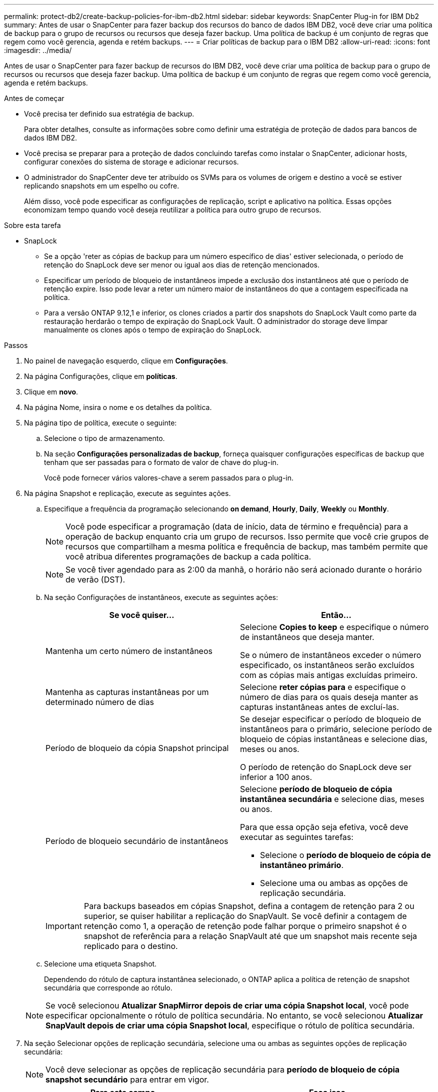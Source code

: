 ---
permalink: protect-db2/create-backup-policies-for-ibm-db2.html 
sidebar: sidebar 
keywords: SnapCenter Plug-in for IBM Db2 
summary: Antes de usar o SnapCenter para fazer backup dos recursos do banco de dados IBM DB2, você deve criar uma política de backup para o grupo de recursos ou recursos que deseja fazer backup. Uma política de backup é um conjunto de regras que regem como você gerencia, agenda e retém backups. 
---
= Criar políticas de backup para o IBM DB2
:allow-uri-read: 
:icons: font
:imagesdir: ../media/


[role="lead"]
Antes de usar o SnapCenter para fazer backup de recursos do IBM DB2, você deve criar uma política de backup para o grupo de recursos ou recursos que deseja fazer backup. Uma política de backup é um conjunto de regras que regem como você gerencia, agenda e retém backups.

.Antes de começar
* Você precisa ter definido sua estratégia de backup.
+
Para obter detalhes, consulte as informações sobre como definir uma estratégia de proteção de dados para bancos de dados IBM DB2.

* Você precisa se preparar para a proteção de dados concluindo tarefas como instalar o SnapCenter, adicionar hosts, configurar conexões do sistema de storage e adicionar recursos.
* O administrador do SnapCenter deve ter atribuído os SVMs para os volumes de origem e destino a você se estiver replicando snapshots em um espelho ou cofre.
+
Além disso, você pode especificar as configurações de replicação, script e aplicativo na política. Essas opções economizam tempo quando você deseja reutilizar a política para outro grupo de recursos.



.Sobre esta tarefa
* SnapLock
+
** Se a opção 'reter as cópias de backup para um número específico de dias' estiver selecionada, o período de retenção do SnapLock deve ser menor ou igual aos dias de retenção mencionados.
** Especificar um período de bloqueio de instantâneos impede a exclusão dos instantâneos até que o período de retenção expire. Isso pode levar a reter um número maior de instantâneos do que a contagem especificada na política.
** Para a versão ONTAP 9.12,1 e inferior, os clones criados a partir dos snapshots do SnapLock Vault como parte da restauração herdarão o tempo de expiração do SnapLock Vault. O administrador do storage deve limpar manualmente os clones após o tempo de expiração do SnapLock.




.Passos
. No painel de navegação esquerdo, clique em *Configurações*.
. Na página Configurações, clique em *políticas*.
. Clique em *novo*.
. Na página Nome, insira o nome e os detalhes da política.
. Na página tipo de política, execute o seguinte:
+
.. Selecione o tipo de armazenamento.
.. Na seção *Configurações personalizadas de backup*, forneça quaisquer configurações específicas de backup que tenham que ser passadas para o formato de valor de chave do plug-in.
+
Você pode fornecer vários valores-chave a serem passados para o plug-in.



. Na página Snapshot e replicação, execute as seguintes ações.
+
.. Especifique a frequência da programação selecionando *on demand*, *Hourly*, *Daily*, *Weekly* ou *Monthly*.
+

NOTE: Você pode especificar a programação (data de início, data de término e frequência) para a operação de backup enquanto cria um grupo de recursos. Isso permite que você crie grupos de recursos que compartilham a mesma política e frequência de backup, mas também permite que você atribua diferentes programações de backup a cada política.

+

NOTE: Se você tiver agendado para as 2:00 da manhã, o horário não será acionado durante o horário de verão (DST).

.. Na seção Configurações de instantâneos, execute as seguintes ações:
+
|===
| Se você quiser... | Então... 


 a| 
Mantenha um certo número de instantâneos
 a| 
Selecione *Copies to keep* e especifique o número de instantâneos que deseja manter.

Se o número de instantâneos exceder o número especificado, os instantâneos serão excluídos com as cópias mais antigas excluídas primeiro.



 a| 
Mantenha as capturas instantâneas por um determinado número de dias
 a| 
Selecione *reter cópias para* e especifique o número de dias para os quais deseja manter as capturas instantâneas antes de excluí-las.



 a| 
Período de bloqueio da cópia Snapshot principal
 a| 
Se desejar especificar o período de bloqueio de instantâneos para o primário, selecione período de bloqueio de cópias instantâneas e selecione dias, meses ou anos.

O período de retenção do SnapLock deve ser inferior a 100 anos.



 a| 
Período de bloqueio secundário de instantâneos
 a| 
Selecione *período de bloqueio de cópia instantânea secundária* e selecione dias, meses ou anos.

Para que essa opção seja efetiva, você deve executar as seguintes tarefas:

*** Selecione o *período de bloqueio de cópia de instantâneo primário*.
*** Selecione uma ou ambas as opções de replicação secundária.


|===
+

IMPORTANT: Para backups baseados em cópias Snapshot, defina a contagem de retenção para 2 ou superior, se quiser habilitar a replicação do SnapVault. Se você definir a contagem de retenção como 1, a operação de retenção pode falhar porque o primeiro snapshot é o snapshot de referência para a relação SnapVault até que um snapshot mais recente seja replicado para o destino.

.. Selecione uma etiqueta Snapshot.
+
Dependendo do rótulo de captura instantânea selecionado, o ONTAP aplica a política de retenção de snapshot secundária que corresponde ao rótulo.

+

NOTE: Se você selecionou *Atualizar SnapMirror depois de criar uma cópia Snapshot local*, você pode especificar opcionalmente o rótulo de política secundária. No entanto, se você selecionou *Atualizar SnapVault depois de criar uma cópia Snapshot local*, especifique o rótulo de política secundária.



. Na seção Selecionar opções de replicação secundária, selecione uma ou ambas as seguintes opções de replicação secundária:
+

NOTE: Você deve selecionar as opções de replicação secundária para *período de bloqueio de cópia snapshot secundário* para entrar em vigor.

+
|===
| Para este campo... | Faça isso... 


 a| 
Atualize o SnapMirror depois de criar uma cópia Snapshot local
 a| 
Selecione este campo para criar cópias espelhadas dos conjuntos de backup em outro volume (replicação SnapMirror).

Esta opção deve estar ativada para a sincronização ativa do SnapMirror.



 a| 
Atualize o SnapVault depois de criar uma cópia Snapshot local
 a| 
Selecione esta opção para executar a replicação de backup disco a disco (backups SnapVault).



 a| 
Etiqueta de política secundária
 a| 
Selecione uma etiqueta Snapshot.

Dependendo do rótulo de captura instantânea selecionado, o ONTAP aplica a política de retenção de snapshot secundária que corresponde ao rótulo.

Observação: Se você selecionou *Atualizar SnapMirror depois de criar uma cópia Snapshot local*, você pode especificar opcionalmente o rótulo de política secundária. No entanto, se você selecionou *Atualizar SnapVault depois de criar uma cópia Snapshot local*, especifique o rótulo de política secundária.



 a| 
Contagem de tentativas de erro
 a| 
Introduza o número máximo de tentativas de replicação que podem ser permitidas antes de a operação parar.

|===
+

NOTE: Você deve configurar a política de retenção do SnapMirror no ONTAP para o storage secundário para evitar atingir o limite máximo de snapshots no storage secundário.

. Revise o resumo e clique em *Finish*.

